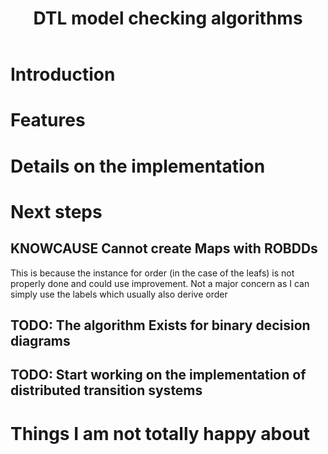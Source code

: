 #+TITLE: DTL model checking algorithms
#+AUTOH: Augusto Peres

* Introduction

* Features

* Details on the implementation

* Next steps

** KNOWCAUSE Cannot create Maps with ROBDDs 
   This is because the instance for order (in the case of the leafs) is not
   properly done and could use improvement. Not a major concern as I can simply
   use the labels which usually also derive order 

** TODO: The algorithm Exists for binary decision diagrams 
   DEADLINE: <2020-04-03 Fri>
   
** TODO: Start working on the implementation of distributed transition systems

* Things I am not totally happy about 


